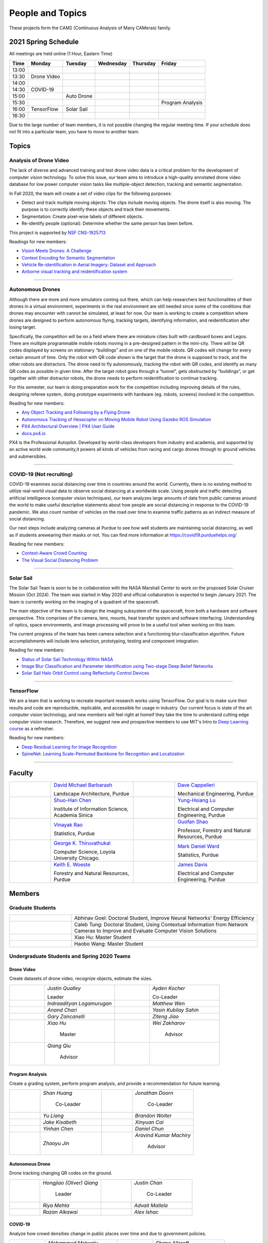 People and Topics
-----------------
|cam2logo|

.. |cam2logo| image:: https://raw.githubusercontent.com/PurdueCAM2Project/HELPSweb/master/source/images/cam2logo4v2.jpg
   :width: 50%

These projects form the CAM2 (Continuous Analysis of Many CAMeras) family.	   


2021 Spring Schedule
~~~~~~~~~~~~~~~~~~~~

All meetings are held online (1 Hour, Eastern Time)

======= ============== ============== ============== ============ =================
Time    Monday         Tuesday        Wednesday      Thursday     Friday
======= ============== ============== ============== ============ =================
13:00
13:30    Drone Video
14:00
14:30    COVID-19
15:00                   Auto Drone
15:30                                                              Program Analysis
16:00    TensorFlow     Solar Sail
16:30 
======= ============== ============== ============== ============ =================

Due to the large number of team members, it is not possible changing
the regular meeting time. If your schedule does not fit into a
particular team, you have to move to another team.


Topics
~~~~~~

Analysis of Drone Video
^^^^^^^^^^^^^^^^^^^^^^^

The lack of diverse and advanced training and test drone video data
is a critical problem for the development of computer vision technology.
To solve this issue, our team aims to introduce a high-quality
annotated drone video database for low power computer vision tasks
like multiple-object detection, tracking and semantic segmentation.

In Fall 2020, the team will create a set of video clips for the following purposes:

- Detect and track multiple moving objects: The clips include moving
  objects.  The drone itself is also moving. The purpose is to
  correctly identify these objects and track their movements.

- Segmentation: Create pixel-wise labels of different objects.

- Re-identify people (optional): Determine whether the same person has been
  before.

This project is supported by `NSF CNS-1925713 <https://www.nsf.gov/awardsearch/showAward?AWD_ID=1925713>`__

Readings for new members:

- `Vision Meets Drones: A Challenge <https://arxiv.org/pdf/1804.07437.pdf>`__

- `Context Encoding for Semantic Segmentation <http://openaccess.thecvf.com/content_cvpr_2018/papers/Zhang_Context_Encoding_for_CVPR_2018_paper.pdf>`__

- `Vehicle Re-identification in Aerial Imagery: Dataset and Approach <https://arxiv.org/pdf/1904.01400.pdf>`__

- `Airborne visual tracking and reidentification system <https://www.spiedigitallibrary.org/journalArticle/Download?fullDOI=10.1117/1.JEI.28.2.023003&casa_token=Rs6JtKyTL6cAAAAA:_5C4cfQ5XkKqoeFqiyXl7r-xNdDH27PTYeq52ag1Va8udjeU3ykDF2-6B082Fdqt9JQHioCPXjE>`__

|dronevideo01| |dronevideo02|

.. |dronevideo01| image:: https://raw.githubusercontent.com/PurdueCAM2Project/HELPSweb/master/source/images/dronevideosample.png
  :width: 45%

.. |dronevideo02| image:: https://raw.githubusercontent.com/PurdueCAM2Project/HELPSweb/master/source/images/dronevideosegmentation.png
  :width: 45%

----


Autonomous Drones
^^^^^^^^^^^^^^^^^
Although there are more and more simulators coming out there, which can help researchers
test functionalities of their drones in a virtual environment, experiments in the real 
environment are still needed since some of the conditions that drones may encounter with 
cannot be simulated, at least for now. Our team is working to create a competition where 
drones are designed to perform autonomous flying, tracking targets, identifying information, 
and reidentification after losing target.

Specifically, the competition will be on a field where there are miniature cities built with
cardboard boxes and Legos. There are multiple programmable mobile robots moving in a pre-designed 
pattern in the mini-city. There will be QR codes displayed by screens on stationary “buildings” 
and on one of the mobile robots. QR codes will change for every certain amount of time. Only the 
robot with QR code shown is the target that the drone is supposed to track, and the other robots 
are distractors. The drone need to fly autonomously, tracking the robot with QR codes, and identify 
as many QR codes as possible in given time. After the target robot goes through a “tunnel”, gets
obstructed by “buildings”, or get together with other distractor robots, the drone needs to perform 
reidentification to continue tracking.

For this semester, our team is doing preparation work for the competition including improving 
details of the rules, designing referee system, doing prototype experiments with hardware (eg. robots, screens) 
involved in the competition.

Reading for new members:

- `Any Object Tracking and Following by a Flying Drone <https://ieeexplore-ieee-org.ezproxy.lib.purdue.edu/stamp/stamp.jsp?tp=&arnumber=7429411>`__

- `Autonomous Tracking of Hexacopter on Moving Mobile Robot Using Gazebo ROS Simulation <https://dl-acm-org.ezproxy.lib.purdue.edu/doi/pdf/10.1145/3055635.3056657>`__

- `PX4 Architectural Overview | PX4 User Guide <https://docs.px4.io/master/en/concept/architecture.html>`__

- `docs.px4.io <https://docs.px4.io>`__

PX4 is the Professional Autopilot. Developed by world-class developers from industry and academia, 
and supported by an active world wide community,it powers all kinds of vehicles from racing and
cargo drones through to ground vehicles and submersibles.

|AutoDrone1|

.. |AutoDrone1| image:: https://raw.githubusercontent.com/PurdueCAM2Project/HELPSweb/master/source/images/AutonomousDrones1.png
  :width: 45%
  
----

COVID-19 (Not recruiting)
^^^^^^^^^^^^^^^^^^^^^^^^^^

COVID-19 examines social distancing over time in countries around the world.
Currently, there is no existing method to utilize real-world visual data to
observe social distancing at a worldwide scale. Using people and traffic
detecting artificial intelligence (computer vision techniques), our team
analyzes large amounts of data from public cameras around the world to make
useful descriptive statements about how people are social distancing in response
to the COVID-19 pandemic. We also count number of vehicles on the road over 
time to examine traffic patterns as an indirect measure of social distancing.

Our next steps include analyzing cameras at Purdue to see how well students
are maintaining social distancing, as well as if students arewearing their
masks or not. You can find more information at https://covid19.purduehelps.org/

Reading for new members:

- `Context-Aware Crowd Counting <https://arxiv.org/abs/1811.10452>`__

- `The Visual Social Distancing Problem <https://arxiv.org/abs/2005.04813>`__

|covid01| |covid02|

|covid03|


.. |covid01| image:: https://raw.githubusercontent.com/PurdueCAM2Project/HELPSweb/master/source/images/covid19peopledetect.png
  :width: 45%

.. |covid02| image:: https://raw.githubusercontent.com/PurdueCAM2Project/HELPSweb/master/source/images/covid19vehicledetect.png
  :width: 45%

.. |covid03| image:: https://raw.githubusercontent.com/PurdueCAM2Project/HELPSweb/master/source/images/covid19detectionsovertime.png
  :width: 80%

----

Solar Sail
^^^^^^^^^^^^^

The Solar Sail Team is soon to be in collaboration with the NASA Marshall Center
to work on the proposed Solar Cruiser Mission (Oct 2024). The team was started
in May 2020 and official collaboration is expected to begin January 2021.
The team is currently working on the imaging of a quadrant of the spacecraft.

The main objective of the team is to design the imaging subsystem of the spacecraft,
from both a hardware and software perspective. This comprises of the camera,
lens, mounts, heat transfer system and software interfacing. Understanding of
optics, space environments, and image processing will prove to be a useful
tool when working on this team.

The current progress of the team has been camera selection and a functioning
blur-classification algorithm. Future accomplishments will include lens selection,
prototyping, testing and component integration.

Reading for new members:

- `Status of Solar Sail Technology Within NASA <https://reader.elsevier.com/reader/sd/pii/S0273117710007982?token=384C3A9171020945A1733E3F7E1E42455105A1F18146EAAA367F2534B504F6213FE01754897F2428E0DB9EAF0B5B9C81>`__

- `Image Blur Classification and Parameter Identification using Two-stage Deep Belief Networks <http://citeseerx.ist.psu.edu/viewdoc/download?doi=10.1.1.671.962&rep=rep1&type=pdf>`__

- `Solar Sail Halo Orbit Control using Reflectivity Control Devices <https://www.jstage.jst.go.jp/article/tjsass/57/5/57_279/_pdf/-char/ja>`__

|solarsail01| |solarsail02|

.. |solarsail01| image:: https://raw.githubusercontent.com/PurdueCAM2Project/HELPSweb/master/source/images/solarsailmain.png
  :width: 45%

.. |solarsail02| image:: https://raw.githubusercontent.com/PurdueCAM2Project/HELPSweb/master/source/images/solarsailkeyfeature.png
  :width: 45%

----


TensorFlow
^^^^^^^^^^^^^

We are a team that is working to recreate important research works using
TensorFlow. Our goal is to make sure their results and code are reproducible,
replicable, and accessible for usage in industry. Our current focus is
state of the art computer vision technology, and new members will feel
right at homeif they take the time to understand cutting edge computer
vision research. Therefore, we suggest new and prospective members to
use MIT's Intro to `Deep Learning course <http://introtodeeplearning.com>`__ as a refresher.

Reading for new members:

- `Deep Residual Learning for Image Recognition <https://arxiv.org/abs/1512.03385>`__
- `SpineNet: Learning Scale-Permuted Backbone for Recognition and Localization <https://arxiv.org/abs/1912.05027>`__

|tensorflow01|

.. |tensorflow01| image:: https://raw.githubusercontent.com/PurdueCAM2Project/HELPSweb/master/source/images/tensorflowyolov3.png
  :width: 70%

----


Faculty
~~~~~~~

.. list-table::
   :widths: 10 20 10 20

   * - .. image:: https://ag.purdue.edu/ProfileImages/dbarbara.jpg
     - `David Michael Barbarash
       <https://ag.purdue.edu/hla/LA/Pages/Profile.aspx?strAlias=dbarbara&intDirDeptID=24>`__
       
       Landscape Architecture, Purdue
     - .. image:: https://engineering.purdue.edu/ResourceDB/ResourceFiles/image92690
     - `Dave Cappelleri
       <https://engineering.purdue.edu/ME/People/ptProfile?id=92669>`__
       
       Mechanical Engineering, Purdue
     
   * - .. image:: https://shuohanchen.files.wordpress.com/2019/02/shuohan-eps-converted-to.png?w=220&h=300
     - `Shuo-Han Chen
       <https://shuohanchen.com/>`__
       
       Institute of Information Science, Academia Sinica
     - .. image:: https://engineering.purdue.edu/ResourceDB/ResourceFiles/image109726
     - `Yung-Hsiang Lu
       <https://engineering.purdue.edu/ECE/People/ptProfile?resource_id=3355>`__
       
       Electrical and Computer Engineering, Purdue

   * - .. image:: https://www.stat.purdue.edu/images/Faculty/thumbnail/varao-t.jpg
     - `Vinayak Rao
       <https://www.stat.purdue.edu/people/faculty/varao>`__
       
       Statistics, Purdue
     - .. image:: https://ag.purdue.edu/ProfileImages/shao.png
     - `Guofan Shao
       <https://ag.purdue.edu/fnr/Pages/profile.aspx?strAlias=shao>`__
       
       Professor,  Forestry and Natural Resources, Purdue

   * - .. image:: https://avatars1.githubusercontent.com/u/651504?s=460&v=4
     - `George K. Thiruvathukal
       <https://thiruvathukal.com>`__
       
       Computer Science, Loyola University Chicago.
     - .. image:: https://www.stat.purdue.edu/~mdw/images/WardMFO.jpg
     - `Mark Daniel Ward
       <https://www.stat.purdue.edu/~mdw/>`__
       
       Statistics, Purdue

   * - .. image:: https://ag.purdue.edu/ProfileImages/woeste.jpg
     - `Keith E. Woeste
       <https://ag.purdue.edu/fnr/Pages/profile.aspx?strAlias=woeste>`__
       
       Forestry and Natural Resources, Purdue

     - .. image:: https://engineering.purdue.edu/ResourceDB/ResourceFiles/image242327/alter?width=180&height=270
     - `James Davis
       <https://davisjam.github.io>`__

       Electrical and Computer Engineering, Purdue


Members
~~~~~~~

Graduate Students
^^^^^^^^^^^^^^^^^

.. list-table::
   :widths: 10 30

   * - .. image:: https://ca.slack-edge.com/T02T4RJGC-UCD5G5V9U-02f69f6dff32-512
     - Abhinav Goel: Doctoral Student, Improve Neural Networks' Energy Efficiency

   * - .. image:: https://ca.slack-edge.com/T02T4RJGC-U4TRCF5J9-d2a18a0710be-512
     - Caleb Tung: Doctoral Student, Using Contextual Information from Network Cameras to Improve and Evaluate Computer Vision Solutions

   * - .. image:: https://ca.slack-edge.com/T02T4RJGC-UAA4XRCDD-6551ccfac7cb-512
     - Xiao Hu: Master Student

   * - .. image:: https://ca.slack-edge.com/T02T4RJGC-UCDFV8J1W-3a9e8b006ec4-512
     - Haobo Wang: Master Student


Undergraduate Students and Spring 2020 Teams
^^^^^^^^^^^^^^^^^^^^^^^^^^^^^^^^^^^^^^^^^^^^
   
Drone Video
###########

Create datasets of drone video, recognize objects, estimate the sizes.

.. list-table::
   :widths: 10 20 10 20

   * - .. image:: https://ca.slack-edge.com/T02T4RJGC-UM4QYMK1R-ab6c02aa8446-512
     - `Justin Qualley`

       Leader

     - .. image:: https://ca.slack-edge.com/T02T4RJGC-U019C530LEP-84e277558738-512
     - `Ayden Kocher`

       Co-Leader

   * - .. image:: https://ca.slack-edge.com/T02T4RJGC-U01A1PRB3AL-7a046e1fbcef-512
     - `Indraadityan Logamurugan`

     - .. image:: https://ca.slack-edge.com/T02T4RJGC-U01JJ4UJS6Q-180225892e5d-512
     - `Matthew Wen`

   * - .. image:: https://ca.slack-edge.com/T02T4RJGC-U01HE082H34-1ab906ff5d81-512
     - `Anand Chari`

     - .. image:: https://ca.slack-edge.com/T02T4RJGC-U01HSJSEFA5-b8232fab637f-512
     - `Yasin Kubilay Sahin`

   * - .. image:: https://ca.slack-edge.com/T02T4RJGC-U01JC623C83-e8218d4332bf-512
     - `Gary Zancanelli`

     - .. image:: https://ca.slack-edge.com/T02T4RJGC-U01H784TRC6-e30798075603-512
     - `Ziteng Jiao`

   * - .. image:: https://ca.slack-edge.com/T02T4RJGC-UAA4XRCDD-6551ccfac7cb-512
     - `Xiao Hu`

        Master

     - .. image:: https://libapps.s3.amazonaws.com/accounts/103752/profiles/94752/Zakharov__Wei_2016.jpg
     - `Wei Zakharov`

        Advisor

   * - .. image:: https://web.ics.purdue.edu/~qqiu/images/Qiang-Qiu.jpg
     - `Qiang Qiu`

        Advisor

     -
     -

Program Analysis
################

Create a grading system, perform program analysis, and provide a recommendation for future learning.

.. list-table::
   :widths: 10 20 10 20

   * - .. image:: https://ca.slack-edge.com/T02T4RJGC-U01J807GM1V-11caa664a5b6-512
     - `Shan Huang`

        Co-Leader

     - .. image:: https://ca.slack-edge.com/T02T4RJGC-U01JG04C7DL-1a21863d0333-512
     - `Jonathan Doorn`

        Co-Leader

   * - .. image:: https://ca.slack-edge.com/T02T4RJGC-U01JKLE5SCD-29088d17c7c4-512
     - `Yu Liang`

     - .. image:: https://ca.slack-edge.com/T02T4RJGC-U01JNNYU9MY-f563fafb9fdb-512
     - `Brandon Wolter`

   * - .. image:: https://ca.slack-edge.com/T02T4RJGC-U01JNV0QFEF-8588bc42e1c5-512
     - `Jake Kisabeth`

     - .. image:: https://ca.slack-edge.com/T02T4RJGC-U01KCJB9C4Q-20b09220615a-512
     - `Xinyuan Cai`

   * - .. image:: https://ca.slack-edge.com/T02T4RJGC-U01JS37G3U3-609304665e10-512
     - `Yinhan Chen`

     - .. image:: https://ca.slack-edge.com/T02T4RJGC-U01GZ6WTLNT-78ef311ce5ac-512
     - `Daniel Chun`

   * - .. image:: https://ca.slack-edge.com/T02T4RJGC-U01JUN55Q9K-fdd6ac829f14-512
     - `Zhaoyu Jin`

     - .. image:: https://ca.slack-edge.com/T02T4RJGC-U01JVEE1P54-891c74aa1d68-512
     - `Aravind Kumar Machiry`

        Advisor

Autonomous Drone
################

Drone tracking changing QR codes on the ground.

.. list-table::
   :widths: 10 20 10 20

   * - .. image:: https://ca.slack-edge.com/T02T4RJGC-U019QHF87PB-5818a3130c9f-512
     - `Hongjiao (Oliver) Qiang`

        Leader

     - .. image:: https://ca.slack-edge.com/T02T4RJGC-U01HL51N3SQ-34361b9eeb9a-512
     - `Justin Chan`

        Co-Leader

   * - .. image:: https://ca.slack-edge.com/T02T4RJGC-U01JC008RQS-9aee006575e0-512
     - `Riya Mehta`

     - .. image:: https://ca.slack-edge.com/T02T4RJGC-U01J8SV746R-0bbc30244390-512
     - `Advait Mallela`

   * - .. image:: https://ca.slack-edge.com/T02T4RJGC-U019KST5ALC-f9c8b48afba1-512
     - `Razan Alkawai`

     - .. image:: https://ca.slack-edge.com/T02T4RJGC-U01LXA6F6BW-37ea71ee3893-512
     - `Alex Ishac`

COVID-19
########

Analyze how crowd densities change in public places over time and due to government policies.

.. list-table::
   :widths: 10 20 10 20

   * - .. image:: https://raw.githubusercontent.com/PurdueCAM2Project/HELPSweb/master/source/images/member_mohammed_metwaly.png
     - `Mohammed Metwaly`

        Leader

     - .. image:: https://ca.slack-edge.com/T02T4RJGC-U013R9FA8N7-0e0cc785a59d-512
     - `Shane Allcroft`

        CAM2 Co-Leader

   * - .. image:: https://ca.slack-edge.com/T02T4RJGC-U01484WN7GT-d89f8b3f0d2b-512
     - `XinXin (Ellen) Zhao`

     - .. image:: https://ca.slack-edge.com/T02T4RJGC-USCB3AJTS-1a3919e466a2-512
     - `Jiahao (Jacob) Xu`

   * - .. image:: https://raw.githubusercontent.com/PurdueCAM2Project/HELPSweb/master/source/images/member_zach_berg.jpg
     - `Zachery Peter Berg`


     - .. image:: https://ca.slack-edge.com/T02T4RJGC-U01956Z1Q3G-17f338cca6d2-512
     - `Xinglei Liu`


   * - .. image:: https://avatars1.githubusercontent.com/u/651504?s=460&v=4
     - `George K. Thiruvathukal`

        Advisor

     - .. image:: https://ca.slack-edge.com/T02T4RJGC-UG39SAHJ4-46d2edd2256a-512
     - `Wei Zakharov`

        Advisor

Solar Sail
##########

Use computer vision and image processing techniques to analyze the pictures taken by the camera on the proposed NASA Solar Cruiser Mission spacecraft.

.. list-table::
   :widths: 10 20 10 20

   * - .. image:: https://ca.slack-edge.com/T02T4RJGC-U01M68G4L93-638bba07b1c9-512
     - `Diego Avila Garcia`

        Leader

     - .. image:: https://ca.slack-edge.com/T02T4RJGC-U01M2HL6Y22-3ea1c8995c60-512
     - `Jack Myers`

        Co-Leader

   * - .. image:: https://ca.slack-edge.com/T02T4RJGC-U01LUHNR91V-d8481a8330a2-512
     - `William Joseph Oberley`


     - .. image:: https://ca.slack-edge.com/T02T4RJGC-U01M68G3813-6b87d692690a-512
     - `Hamzah Kamel Ayman`

   * - .. image:: https://ca.slack-edge.com/T02T4RJGC-U01MN036BA5-95146071e1e2-512
     - `Pume Tuchinda`

     - .. image:: https://ca.slack-edge.com/T02T4RJGC-U01KP571NTB-4d0871831d94-512
     - `Greivin Mauricio Martinez`

   * - .. image:: https://ca.slack-edge.com/T02T4RJGC-U01L0BEHNN4-7e5579ae3054-512
     - `Grace Marie Yeh`

     - .. image:: https://ca.slack-edge.com/T02T4RJGC-U0146F0GEQ3-945adcebb0ba-512
     - `Naveen Vivek`

        CAM2 Leader

   * - .. image:: https://engineering.purdue.edu/ResourceDB/ResourceFiles/image187718
     - `Anthony G Cofer`

        Advisor

     - .. image:: https://engineering.purdue.edu/ResourceDB/ResourceFiles/image214298
     - `Alina Alexeenko`

        Advisor

TensorFlow
##########

Reconstruct models for the TensorFlow 2.x Model Garden

.. list-table::
   :widths: 10 20 10 20

   * - .. image:: https://raw.githubusercontent.com/PurdueCAM2Project/HELPSweb/master/source/images/member_vishnu_banna.jpeg
     - `Vishnu Banna`

        Leader

     - .. image:: https://ca.slack-edge.com/T02T4RJGC-U01956YPQ6S-b93c0a5803d7-512
     - `Kruthi Krishnappa`

        Co-Leader

   * - .. image:: https://ca.slack-edge.com/T02T4RJGC-U0146F0GEQ3-945adcebb0ba-512
     - `Naveen Vivek`

        CAM2 Leader

     - .. image:: https://ca.slack-edge.com/T02T4RJGC-UD8PE6F2Q-695570338839-512
     - `Anirudh Vegesana`

   * - .. image:: https://raw.githubusercontent.com/PurdueCAM2Project/HELPSweb/master/source/images/member_akhil_channakotla.jpg
     - `Akhil Chinnakotla`

     - .. image:: https://ca.slack-edge.com/T02T4RJGC-U015ZLR3ZEU-7875ae9ce6d5-512
     - `Zhengxin (Tristan) Yan`

   * - .. image:: https://ca.slack-edge.com/T02T4RJGC-U0146900S66-58d54e1e8cd1-512
     - `Kayla Seeley`

     - .. image:: https://ca.slack-edge.com/T02T4RJGC-UFCA3E0LE-b0ad9b003454-512
     - `Hojoung (Brian) Jang`

   * - .. image:: https://ca.slack-edge.com/T02T4RJGC-USEH5LK2S-87c49595361d-512
     - `Jack Lecroy`

     - .. image:: https://ca.slack-edge.com/T02T4RJGC-USWRHNBN0-fe512d0636ea-512
     - `Ved Dave`

   * - .. image:: https://ca.slack-edge.com/T02T4RJGC-U01A1PRA2F2-ea577c6acc44-512
     - `Allen Liu`

     - .. image:: https://ca.slack-edge.com/T02T4RJGC-U019J4HFCP6-4a8ce3b6b874-512
     - `David Li`

   * - .. image:: https://ca.slack-edge.com/T02T4RJGC-U01A1PR1P9N-917c9a9a443e-512
     - `Thrishna Bhandari`

     - .. image:: https://ca.slack-edge.com/T02T4RJGC-U01GZ6WT3CP-6aab525cd2bc-512
     - `KyungMin Ko`

   * - .. image:: https://ca.slack-edge.com/T02T4RJGC-U01J3R05M32-781e460f9513-512
     - `Jacob Zietek`

     - .. image:: https://ca.slack-edge.com/T02T4RJGC-U01HE6A2DA7-c422322087f2-512
     - `Abhirakshak Raja`

   * - .. image:: https://ca.slack-edge.com/T02T4RJGC-U01HE086TNW-58117ee95bb7-512
     - `Siyu Wu`

     - .. image:: https://ca.slack-edge.com/T02T4RJGC-U01GZ6WNUJK-a54d62ef320f-512
     - `Feny Patel`

   * - .. image:: https://ca.slack-edge.com/T02T4RJGC-U01HAT2GNFP-b1a235f23cd2-512
     - `Ethan Suleman`

     - .. image:: https://engineering.purdue.edu/ResourceDB/ResourceFiles/image242327/alter?width=180&height=270
     - `James Davis`

        Advisor

   * - .. image:: https://avatars1.githubusercontent.com/u/651504?s=460&v=4
     - `George K. Thiruvathukal`

        Advisor

     - .. image:: https://ca.slack-edge.com/T02T4RJGC-U016USXHYKA-g11319b75bac-512
     - `Jaeyoun Kim`

        Advisor

Fair Vision (Suspended)
###########################

Use crowdsourcing to identify unintended bias in visual data and label data.

.. list-table::
   :widths: 10 20 10 20

   * - .. image:: https://raw.githubusercontent.com/PurdueCAM2Project/HELPSweb/master/source/images/member_phillip_archuleta.jpeg
     - `Phillip Andrew Archuleta`

        Leader

     - .. image:: https://ca.slack-edge.com/T02T4RJGC-U011WSAPLD8-931afd7bfc91-512
     - `Moya Zhu`

        Co-Leader

   * - .. image:: https://raw.githubusercontent.com/PurdueCAM2Project/HELPSweb/master/source/images/member_gore_kao.jpg
     - `Gore Kao`

     - .. image:: https://ca.slack-edge.com/T02T4RJGC-UFA7C9PND-474757f75640-512
     - `Kaiwen Yu`


   * - .. image:: https://ca.slack-edge.com/T02T4RJGC-UD8PE6F2Q-695570338839-512
     - `Anirudh Vegesana`

     - .. image:: https://ca.slack-edge.com/T02T4RJGC-U011X32ML4B-87f1ade71550-512
     - `Tianhui Chen`

   * - .. image:: https://ca.slack-edge.com/T02T4RJGC-U012AJR0Q94-6591de67c426-512
     - `Weiyan Hu`

     - .. image:: https://ca.slack-edge.com/T02T4RJGC-UCDFV8J1W-3a9e8b006ec4-512
     - `Haobo Wang`

        Master

   * - .. image:: https://ca.slack-edge.com/T02T4RJGC-UAA4XRCDD-6551ccfac7cb-512
     - `Xiao Hu`

        Master

     - .. image:: https://avatars1.githubusercontent.com/u/651504?s=460&v=4
     - `George K. Thiruvathukal`

        Advisor

Alumni
~~~~~~

.. list-table::
   :widths: 20 20 20

   * - Achinthya Soordelu
     - James Lee
     - He Li
   * - Anthony Fennell
     - Jenil Patel
     - Ehren Marschall
   * - Fengjian Pan
     - Nirmal Asokan
     - Sanghyun Cho
   * - Shengli Sui
     - Woojin Kim
     - Ajay Gopakumar
   * - Jiancheng Wang
     - Sitian Lu
     - Juncheng Tang
   * - Milos Malesevic
     - Mina Guo
     - Hanyang Liu
   * - Zhenming Zhang
     - Zaiwei Zhang
     - Jiaju Yue
   * - Huanyi Guo
     - Jeanne Deng
     - Zhenming Zhao
   * - Anthony Kang
     - Qingshuang Chen
     - Yuhao Chen
   * - Borui Chen
     - Sriram Rangaramanujan
     - James Tay
   * - Kyle McNulty
     - Seth Bontrager
     - Pranjit Kalita
   * - Subhav Ramachandran
     - Everett Berry
     - Erik Rozolis
   * - Bolun Zhang
     - Andrew Green
     - Yukun An
   * - Daniel Dilger
     - Yexin Wang
     - Zhifan Zeng
   * - Joseph Sweeney
     - Ryan Schlueter
     - John Laiman
   * - Jay Patel
     - Yutong Huang
     - Yuxiang Zi
   * - Zhanxiang Hua
     - Weizhi Li
     - Yash Pundlik
   * - Ramyak Singh
     - Nanxin Jin
     - Kyle Martin
   * - Hao Zou
     - Sam Yellin
     - Wenzhong Duan
   * - Aparna Pidaparthi
     - Changyu Li
     - Deepika Aggrawal
   * - Hanwen Huang
     - Hussni Mohd Zakir
     - Sihao Yin
   * - Weiqing Huang
     - Christopher Jovanovic
     - Ahmed Kaseb
   * - Wengyan Chan
     - Meera Haridasa
     - Deeptanshu Malik
   * - Vadim Nikiforov
     - Matthew Fitzgerald
     - Youngsol Koh
   * - Mehmet Alp Aysan
     - Cailey Farrell
     - Yifan Li
   * - Lucas Neumann
     - Robert Gitau
     - Zhi Kai Tan
   * - Spencer Huston
     - Mohamad Alani
     - Lucas Wiles
   * - Yuxin Zhang
     - Chau Minh Nguyen
     - Shunqiao Huang
   * - Minh Nguyen
     - Dhruv Swarup
     - Ryan Dailey
   * - Yukyung Lee
     - Seyram Samuel Mortoti
     - Asa Cutler
   * - Victor Oduduabasi
     - Jackson Moffet
     - Tong Wang
   * - Stephen Davis
     - Ashley Kim
     - Meenakshi Pavithran
   * - Connor Chadwick
     - Ryan Firestone
     - Yi-Fang Hsiung
   * - Ryan Chen
     - Amogh Shanbag
     - Siddharth Srinivasan
   * - Karthik Maiya
     - Li Yon Tan
     - Sara Aghajanzadeh
   * - Ethan Glaser
     - Xin Wang
     - Damini Rijhwani
   * - Rohit Reddy Tokala
     - Rushabh Ramesh Ranka
     - Ya Ling Tsai
   * - Mert Zamir
     - Shristi Saraff
     - Wenxi Zhang
   * - Xin Du
     - Avanish Subbiah
     - Vaastav Arora
   * - Tuhin Sarkar
     - Noureldin Hendy
     - Siddhartha Kumar Senthil Kumar
   * - Noah Curran
     - Nathan Gizaw
     - Subhankar Chakraborty
   * - Aditya Chakraborty
     - Christopher D. Trippel
     - Nick	Eliopoulos
   * - Justin Hsiung
     - David Jarufe
     - Yezhi Shen
   * - Shiqi Wang
     - Shreya Misra
     - Moiz Rasheed
   * - Mihir Abhyankar
     - Russell Kim
     - Darrell Dai
   * - Apoorva Gupta
     - Colin Witt
     - Swapnil Milind Kelkar
   * - Brandon Xu
     - Jakob Harbers
     - Kyler Harrison
   * - Mohammed Afolabi Fashola
     - Chibuzo Ufomba
     - Alan Jeffrey Gelman
   * - Trang (Rosie) Tran
     - Qingyang Wang
     - Jason Bagnara
   * - Tianhui Chen
     - Akshay Pawar
     - Minghao Xue
   * - Minjun (Jess) Zhang
     - Fischer Bordwell
     - Seoyoung Lee
   * - Katherine Sandys
     - Jacob Harmon
     - Dante Danaei
   * - Isha Ghodgaonkar
     - David Barbarsh
     - Alexander Leven
   * - Rthvik Raviprakash
     - Kohsuke Kimura
     - Esteban Gorostiaga
   * - Phillip Andrew Archuleta
     - Moya Zhu
     - Gore Kao
   * - Kaiwen Yu
     - Shreya Ghosh
     - Connor David Proudman
   * - Shashwat Punjani
     - Mark Kosmerl
     - Jinit Gandhi
   * - Riley Harwood
     - Maria Soare
     -


Video by Current and Former Members
~~~~~~~~~~~~~~~~~~~~~~~~~~~~~~~~~~~


  .. raw:: html

    <iframe width="600" height = "400" src="https://www.youtube.com/embed/7Ao2zCYV9I8" frameborder="0" allowfullscreen></iframe>


  .. raw:: html

    <iframe width="600" height = "400" src="https://www.youtube.com/embed/1LGjSqQ953A" frameborder="0" allowfullscreen></iframe>

  .. raw:: html

    <iframe width="600" height = "400" src="https://www.youtube.com/embed/oPeKHUHpU2c" frameborder="0" allowfullscreen></iframe>

	   
    

